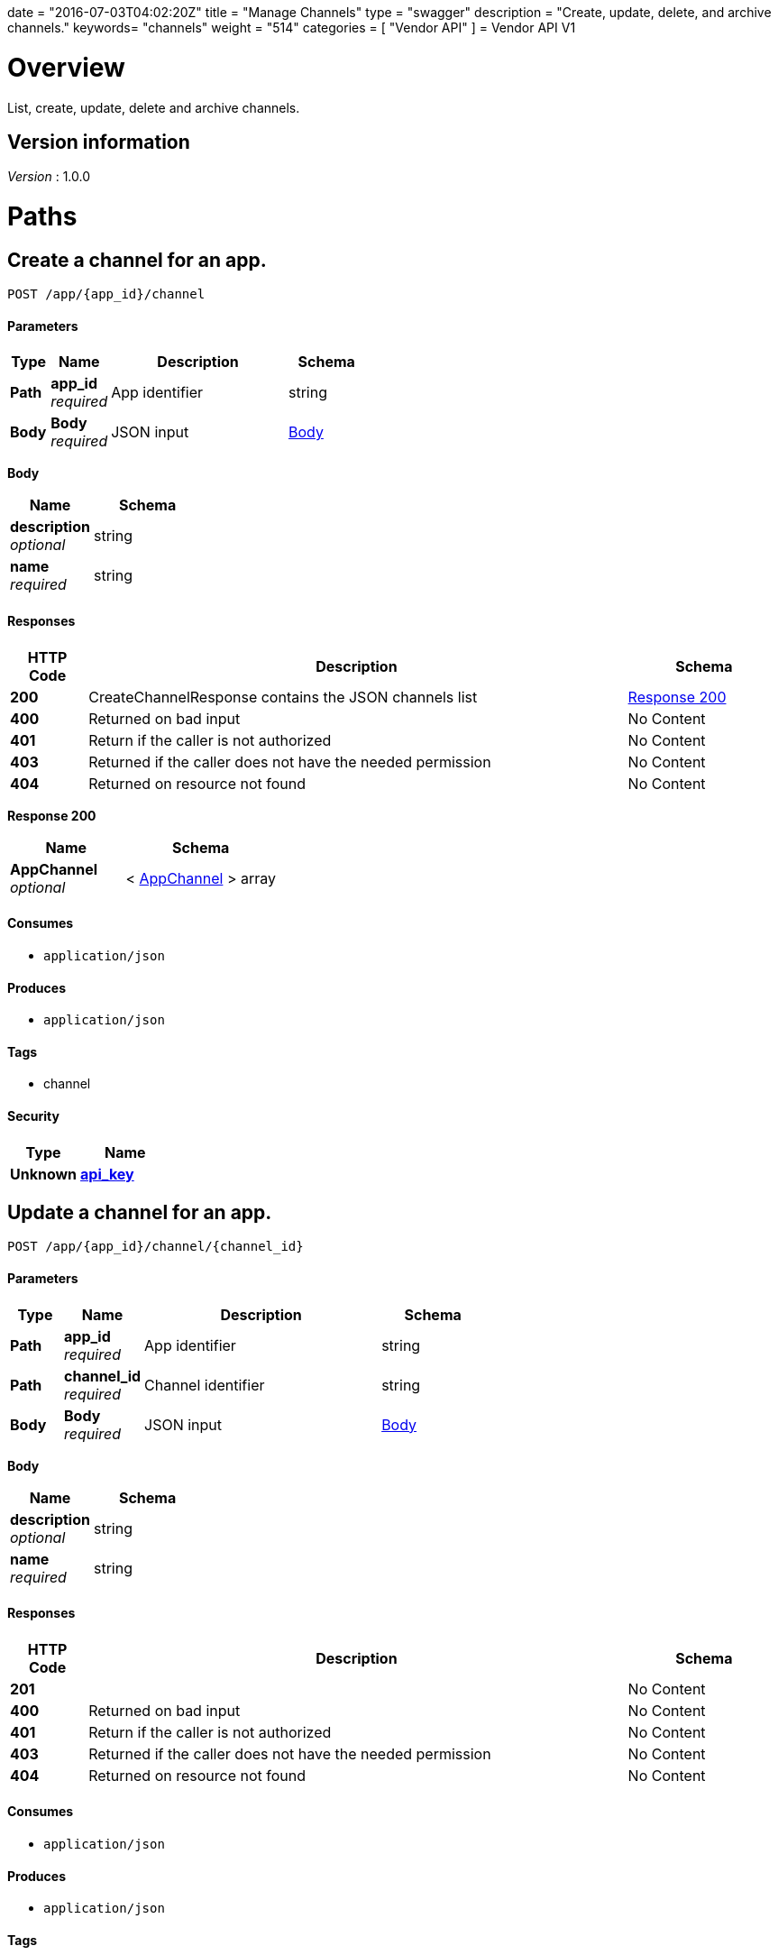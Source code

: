 +++
date = "2016-07-03T04:02:20Z"
title = "Manage Channels"
type = "swagger"
description = "Create, update, delete, and archive channels."
keywords= "channels"
weight = "514"
categories = [ "Vendor API" ]
+++
= Vendor API V1


[[_overview]]
= Overview
List, create, update, delete and archive channels.


== Version information
[%hardbreaks]
__Version__ : 1.0.0




[[_paths]]
= Paths

[[_createchannel]]
== Create a channel for an app.
....
POST /app/{app_id}/channel
....


==== Parameters

[options="header", cols=".^2,.^3,.^9,.^4"]
|===
|Type|Name|Description|Schema
|**Path**|**app_id** +
__required__|App identifier|string
|**Body**|**Body** +
__required__|JSON input|<<_createchannel_body,Body>>
|===

[[_createchannel_body]]
**Body**

[options="header", cols=".^3,.^4"]
|===
|Name|Schema
|**description** +
__optional__|string
|**name** +
__required__|string
|===


==== Responses

[options="header", cols=".^2,.^14,.^4"]
|===
|HTTP Code|Description|Schema
|**200**|CreateChannelResponse contains the JSON channels list|<<_createchannel_response_200,Response 200>>
|**400**|Returned on bad input|No Content
|**401**|Return if the caller is not authorized|No Content
|**403**|Returned if the caller does not have the needed permission|No Content
|**404**|Returned on resource not found|No Content
|===

[[_createchannel_response_200]]
**Response 200**

[options="header", cols=".^3,.^4"]
|===
|Name|Schema
|**AppChannel** +
__optional__|< <<_appchannel,AppChannel>> > array
|===


==== Consumes

* `application/json`


==== Produces

* `application/json`


==== Tags

* channel


==== Security

[options="header", cols=".^3,.^4"]
|===
|Type|Name
|**Unknown**|**<<_api_key,api_key>>**
|===


[[_updatechannel]]
== Update a channel for an app.
....
POST /app/{app_id}/channel/{channel_id}
....


==== Parameters

[options="header", cols=".^2,.^3,.^9,.^4"]
|===
|Type|Name|Description|Schema
|**Path**|**app_id** +
__required__|App identifier|string
|**Path**|**channel_id** +
__required__|Channel identifier|string
|**Body**|**Body** +
__required__|JSON input|<<_updatechannel_body,Body>>
|===

[[_updatechannel_body]]
**Body**

[options="header", cols=".^3,.^4"]
|===
|Name|Schema
|**description** +
__optional__|string
|**name** +
__required__|string
|===


==== Responses

[options="header", cols=".^2,.^14,.^4"]
|===
|HTTP Code|Description|Schema
|**201**||No Content
|**400**|Returned on bad input|No Content
|**401**|Return if the caller is not authorized|No Content
|**403**|Returned if the caller does not have the needed permission|No Content
|**404**|Returned on resource not found|No Content
|===


==== Consumes

* `application/json`


==== Produces

* `application/json`


==== Tags

* channel


==== Security

[options="header", cols=".^3,.^4"]
|===
|Type|Name
|**Unknown**|**<<_api_key,api_key>>**
|===


[[_archivechannel]]
== Archive a channel for an app.
....
POST /app/{app_id}/channel/{channel_id}/archive
....


==== Parameters

[options="header", cols=".^2,.^3,.^9,.^4"]
|===
|Type|Name|Description|Schema
|**Path**|**app_id** +
__required__|App identifier|string
|**Path**|**channel_id** +
__required__|Channel identifier|string
|===


==== Responses

[options="header", cols=".^2,.^14,.^4"]
|===
|HTTP Code|Description|Schema
|**200**|On success|No Content
|**400**|Returned on bad input|No Content
|**401**|Return if the caller is not authorized|No Content
|**403**|Returned if the caller does not have the needed permission|No Content
|**404**|Returned on resource not found|No Content
|===


==== Tags

* channel


==== Security

[options="header", cols=".^3,.^4"]
|===
|Type|Name
|**Unknown**|**<<_api_key,api_key>>**
|===


[[_updatechannelreleases]]
== Update an existing release.
....
POST /app/{app_id}/channel/{channel_id}/release/{sequence}
....


==== Parameters

[options="header", cols=".^2,.^3,.^9,.^4"]
|===
|Type|Name|Description|Schema
|**Path**|**app_id** +
__required__|App identifier|string
|**Path**|**channel_id** +
__required__|Channel identifier|string
|**Path**|**sequence** +
__required__|Release identifier|integer (int64)
|**Body**|**Body** +
__required__|JSON payload|<<_updatechannelreleases_body,Body>>
|===

[[_updatechannelreleases_body]]
**Body**

[options="header", cols=".^3,.^4"]
|===
|Name|Schema
|**release_notes** +
__required__|string
|**required** +
__required__|boolean
|**version** +
__required__|string
|===


==== Responses

[options="header", cols=".^2,.^14,.^4"]
|===
|HTTP Code|Description|Schema
|**204**|On success, no payload returned|No Content
|**400**|Returned on bad input|No Content
|**401**|Return if the caller is not authorized|No Content
|**403**|Returned if the caller does not have the needed permission|No Content
|**404**|Returned on resource not found|No Content
|===


==== Consumes

* `application/json`


==== Tags

* channel
* release


==== Security

[options="header", cols=".^3,.^4"]
|===
|Type|Name
|**Unknown**|**<<_api_key,api_key>>**
|===


[[_listchannelreleases]]
== List the releases for an app channel.
....
GET /app/{app_id}/channel/{channel_id}/releases
....


==== Parameters

[options="header", cols=".^2,.^3,.^9,.^4"]
|===
|Type|Name|Description|Schema
|**Path**|**app_id** +
__required__|App identifier|string
|**Path**|**channel_id** +
__required__|Channel identifier|string
|===


==== Responses

[options="header", cols=".^2,.^14,.^4"]
|===
|HTTP Code|Description|Schema
|**200**|ListChannelReleasesResponse lists the channel releases|<<_listchannelreleases_response_200,Response 200>>
|**400**|Returned on bad input|No Content
|**401**|Return if the caller is not authorized|No Content
|**403**|Returned if the caller does not have the needed permission|No Content
|**404**|Returned on resource not found|No Content
|===

[[_listchannelreleases_response_200]]
**Response 200**

[options="header", cols=".^3,.^4"]
|===
|Name|Schema
|**channel** +
__required__|<<_appchannel,AppChannel>>
|**releases** +
__required__|< <<_channelrelease,ChannelRelease>> > array
|===


==== Produces

* `application/json`


==== Tags

* channel
* releases


==== Security

[options="header", cols=".^3,.^4"]
|===
|Type|Name
|**Unknown**|**<<_api_key,api_key>>**
|===


[[_listchannels]]
== List channels for an app.
....
GET /app/{app_id}/channels
....


==== Parameters

[options="header", cols=".^2,.^3,.^9,.^4"]
|===
|Type|Name|Description|Schema
|**Path**|**app_id** +
__required__|App identifier|string
|===


==== Responses

[options="header", cols=".^2,.^14,.^4"]
|===
|HTTP Code|Description|Schema
|**200**|ListChannelsResponse contains the JSON channels list|<<_listchannels_response_200,Response 200>>
|**400**|Returned on bad input|No Content
|**401**|Return if the caller is not authorized|No Content
|**403**|Returned if the caller does not have the needed permission|No Content
|**404**|Returned on resource not found|No Content
|===

[[_listchannels_response_200]]
**Response 200**

[options="header", cols=".^3,.^4"]
|===
|Name|Schema
|**AppChannels** +
__optional__|< <<_appchannel,AppChannel>> > array
|===


==== Produces

* `application/json`


==== Tags

* app
* channels


==== Security

[options="header", cols=".^3,.^4"]
|===
|Type|Name
|**Unknown**|**<<_api_key,api_key>>**
|===




[[_definitions]]
= Definitions

[[_appchannel]]
== AppChannel
An app channel belongs to an app. It contains references to the top (current)
release in the channel.


[options="header", cols=".^3,.^11,.^4"]
|===
|Name|Description|Schema
|**Adoption** +
__optional__|Adoption rate of licenses in the channel|<<_channeladoption,ChannelAdoption>>
|**Description** +
__required__|Description that will be shown during license installation|string
|**Id** +
__required__|The ID of the channel|string
|**LicenseCounts** +
__optional__|License counts to show the types of licenses in this channel|<<_licensecounts,LicenseCounts>>
|**Name** +
__required__|The name of channel|string
|**Position** +
__optional__|The position for which the channel occurs in a list|integer (int64)
|**ReleaseLabel** +
__optional__|The label of the current release sequence|string
|**ReleaseNotes** +
__optional__|Release notes for the current release sequence|string
|**ReleaseSequence** +
__optional__|A reference to the current release sequence|integer (int64)
|===


[[_channeladoption]]
== ChannelAdoption
ChannelAdoption represents the versions that licenses are on in the channel


[options="header", cols=".^3,.^4"]
|===
|Name|Schema
|**current_version_count_active** +
__optional__|< string, integer (int64) > map
|**current_version_count_all** +
__optional__|< string, integer (int64) > map
|**other_version_count_active** +
__optional__|< string, integer (int64) > map
|**other_version_count_all** +
__optional__|< string, integer (int64) > map
|**previous_version_count_active** +
__optional__|< string, integer (int64) > map
|**previous_version_count_all** +
__optional__|< string, integer (int64) > map
|===


[[_channelrelease]]
== ChannelRelease

[options="header", cols=".^3,.^4"]
|===
|Name|Schema
|**airgap_build_error** +
__optional__|string
|**airgap_build_status** +
__optional__|string
|**channel_id** +
__optional__|string
|**channel_sequence** +
__optional__|integer (int64)
|**created** +
__optional__|<<_time,Time>>
|**release_notes** +
__optional__|string
|**release_sequence** +
__optional__|integer (int64)
|**required** +
__optional__|boolean
|**updated** +
__optional__|<<_time,Time>>
|**version** +
__optional__|string
|===


[[_licensecounts]]
== LicenseCounts
LicenseCounts is a struct to hold license count information


[options="header", cols=".^3,.^4"]
|===
|Name|Schema
|**active** +
__optional__|< string, integer (int64) > map
|**airgap** +
__optional__|< string, integer (int64) > map
|**inactive** +
__optional__|< string, integer (int64) > map
|**total** +
__optional__|< string, integer (int64) > map
|===


[[_time]]
== Time
Programs using times should typically store and pass them as values,
not pointers. That is, time variables and struct fields should be of
type time.Time, not *time.Time. A Time value can be used by
multiple goroutines simultaneously.

Time instants can be compared using the Before, After, and Equal methods.
The Sub method subtracts two instants, producing a Duration.
The Add method adds a Time and a Duration, producing a Time.

The zero value of type Time is January 1, year 1, 00:00:00.000000000 UTC.
As this time is unlikely to come up in practice, the IsZero method gives
a simple way of detecting a time that has not been initialized explicitly.

Each Time has associated with it a Location, consulted when computing the
presentation form of the time, such as in the Format, Hour, and Year methods.
The methods Local, UTC, and In return a Time with a specific location.
Changing the location in this way changes only the presentation; it does not
change the instant in time being denoted and therefore does not affect the
computations described in earlier paragraphs.

Note that the Go == operator compares not just the time instant but also the
Location. Therefore, Time values should not be used as map or database keys
without first guaranteeing that the identical Location has been set for all
values, which can be achieved through use of the UTC or Local method.

__Type__ : object





